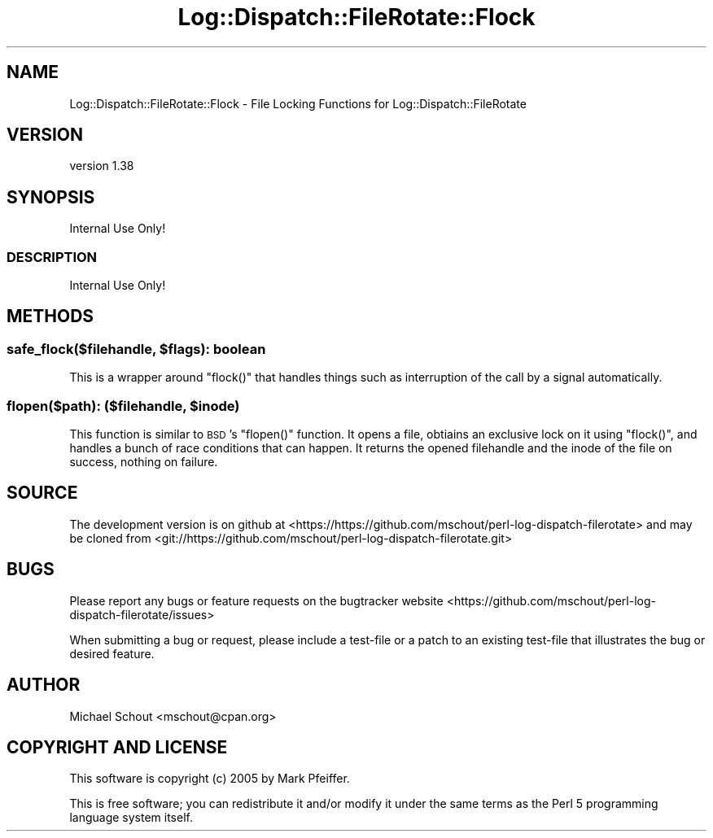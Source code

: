 .\" Automatically generated by Pod::Man 4.14 (Pod::Simple 3.43)
.\"
.\" Standard preamble:
.\" ========================================================================
.de Sp \" Vertical space (when we can't use .PP)
.if t .sp .5v
.if n .sp
..
.de Vb \" Begin verbatim text
.ft CW
.nf
.ne \\$1
..
.de Ve \" End verbatim text
.ft R
.fi
..
.\" Set up some character translations and predefined strings.  \*(-- will
.\" give an unbreakable dash, \*(PI will give pi, \*(L" will give a left
.\" double quote, and \*(R" will give a right double quote.  \*(C+ will
.\" give a nicer C++.  Capital omega is used to do unbreakable dashes and
.\" therefore won't be available.  \*(C` and \*(C' expand to `' in nroff,
.\" nothing in troff, for use with C<>.
.tr \(*W-
.ds C+ C\v'-.1v'\h'-1p'\s-2+\h'-1p'+\s0\v'.1v'\h'-1p'
.ie n \{\
.    ds -- \(*W-
.    ds PI pi
.    if (\n(.H=4u)&(1m=24u) .ds -- \(*W\h'-12u'\(*W\h'-12u'-\" diablo 10 pitch
.    if (\n(.H=4u)&(1m=20u) .ds -- \(*W\h'-12u'\(*W\h'-8u'-\"  diablo 12 pitch
.    ds L" ""
.    ds R" ""
.    ds C` ""
.    ds C' ""
'br\}
.el\{\
.    ds -- \|\(em\|
.    ds PI \(*p
.    ds L" ``
.    ds R" ''
.    ds C`
.    ds C'
'br\}
.\"
.\" Escape single quotes in literal strings from groff's Unicode transform.
.ie \n(.g .ds Aq \(aq
.el       .ds Aq '
.\"
.\" If the F register is >0, we'll generate index entries on stderr for
.\" titles (.TH), headers (.SH), subsections (.SS), items (.Ip), and index
.\" entries marked with X<> in POD.  Of course, you'll have to process the
.\" output yourself in some meaningful fashion.
.\"
.\" Avoid warning from groff about undefined register 'F'.
.de IX
..
.nr rF 0
.if \n(.g .if rF .nr rF 1
.if (\n(rF:(\n(.g==0)) \{\
.    if \nF \{\
.        de IX
.        tm Index:\\$1\t\\n%\t"\\$2"
..
.        if !\nF==2 \{\
.            nr % 0
.            nr F 2
.        \}
.    \}
.\}
.rr rF
.\" ========================================================================
.\"
.IX Title "Log::Dispatch::FileRotate::Flock 3"
.TH Log::Dispatch::FileRotate::Flock 3 "2021-05-26" "perl v5.36.0" "User Contributed Perl Documentation"
.\" For nroff, turn off justification.  Always turn off hyphenation; it makes
.\" way too many mistakes in technical documents.
.if n .ad l
.nh
.SH "NAME"
Log::Dispatch::FileRotate::Flock \- File Locking Functions for Log::Dispatch::FileRotate
.SH "VERSION"
.IX Header "VERSION"
version 1.38
.SH "SYNOPSIS"
.IX Header "SYNOPSIS"
.Vb 1
\& Internal Use Only!
.Ve
.SS "\s-1DESCRIPTION\s0"
.IX Subsection "DESCRIPTION"
Internal Use Only!
.SH "METHODS"
.IX Header "METHODS"
.ie n .SS "safe_flock($filehandle, $flags): boolean"
.el .SS "safe_flock($filehandle, \f(CW$flags\fP): boolean"
.IX Subsection "safe_flock($filehandle, $flags): boolean"
This is a wrapper around \f(CW\*(C`flock()\*(C'\fR that handles things such as interruption of
the call by a signal automatically.
.ie n .SS "flopen($path): ($filehandle, $inode)"
.el .SS "flopen($path): ($filehandle, \f(CW$inode\fP)"
.IX Subsection "flopen($path): ($filehandle, $inode)"
This function is similar to \s-1BSD\s0's \f(CW\*(C`flopen()\*(C'\fR function.  It opens a file,
obtiains an exclusive lock on it using \f(CW\*(C`flock()\*(C'\fR, and handles a bunch of race
conditions that can happen.  It returns the opened filehandle and the inode of
the file on success, nothing on failure.
.SH "SOURCE"
.IX Header "SOURCE"
The development version is on github at <https://https://github.com/mschout/perl\-log\-dispatch\-filerotate>
and may be cloned from <git://https://github.com/mschout/perl\-log\-dispatch\-filerotate.git>
.SH "BUGS"
.IX Header "BUGS"
Please report any bugs or feature requests on the bugtracker website
<https://github.com/mschout/perl\-log\-dispatch\-filerotate/issues>
.PP
When submitting a bug or request, please include a test-file or a
patch to an existing test-file that illustrates the bug or desired
feature.
.SH "AUTHOR"
.IX Header "AUTHOR"
Michael Schout <mschout@cpan.org>
.SH "COPYRIGHT AND LICENSE"
.IX Header "COPYRIGHT AND LICENSE"
This software is copyright (c) 2005 by Mark Pfeiffer.
.PP
This is free software; you can redistribute it and/or modify it under
the same terms as the Perl 5 programming language system itself.
